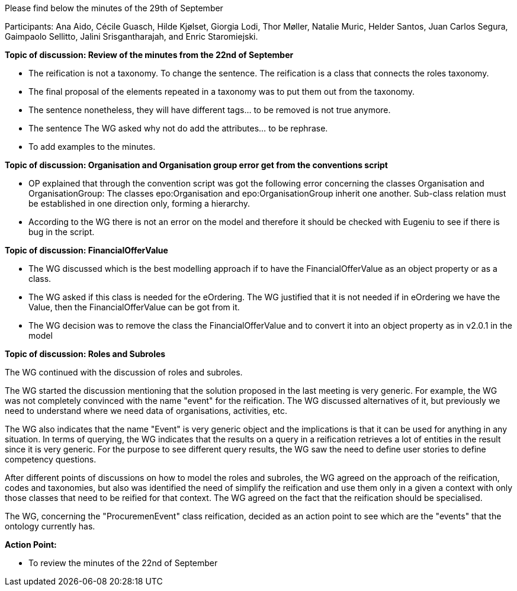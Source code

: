 Please find below the minutes of the 29th of September

Participants: Ana Aido, Cécile Guasch, Hilde Kjølset, Giorgia Lodi, Thor Møller, Natalie Muric, Helder Santos, Juan Carlos Segura, Gaimpaolo Sellitto, Jalini Srisgantharajah, and Enric Staromiejski.

**Topic of discussion: Review of the minutes from the 22nd of September**

* The reification is not a taxonomy. To change the sentence. The reification is a class that connects the roles taxonomy.
* The final proposal of the elements repeated in a taxonomy was to put them out from the taxonomy.
* The sentence nonetheless, they will have different tags… to be removed is not true anymore.
* The sentence The WG asked why not do add the attributes… to be rephrase.
* To add examples to the minutes.

**Topic of discussion: Organisation and Organisation group error get from the conventions script**

* OP explained that through the convention script was got the following error concerning the classes Organisation and OrganisationGroup: The classes epo:Organisation and epo:OrganisationGroup inherit one another. Sub-class relation must be established in one direction only, forming a hierarchy.
* According to the WG there is not an error on the model and therefore it should be checked with Eugeniu to see if there is bug in the script.

**Topic of discussion: FinancialOfferValue**

* The WG discussed which is the best modelling approach if to have the FinancialOfferValue as an object property or as a class.
* The WG asked if this class is needed for the eOrdering. The WG justified that it is not needed if in eOrdering we have the Value, then the FinancialOfferValue can be got from it.
* The WG decision was to remove the class the FinancialOfferValue and to convert it into an object property as in v2.0.1 in the model

**Topic of discussion: Roles and Subroles**

The WG continued with the discussion of roles and subroles.

The WG started the discussion mentioning that the solution proposed in the last meeting is very generic. For example, the WG was not completely convinced with the name "event" for the reification. The WG discussed alternatives of it, but previously we need to understand where we need data of organisations, activities, etc.

The WG also indicates that the name "Event" is very generic object and the implications is that it can be used for anything in any situation.  In terms of querying, the WG indicates that the results on a query in a reification retrieves a lot of entities in the result since it is very generic. For the purpose to see different query results, the WG saw the need to define user stories to define competency questions.

After different points of discussions on how to model the roles and subroles, the WG agreed on the approach of the reification, codes and taxonomies, but also was identified the need of simplify the reification and use them only in a given a context with only those classes that need to be reified for that context. The WG agreed on the fact that the reification should be specialised.

The WG, concerning the "ProcuremenEvent" class reification, decided as an action point to see which are the "events" that the ontology currently has.


**Action Point:**

-	To review the minutes of the 22nd of September